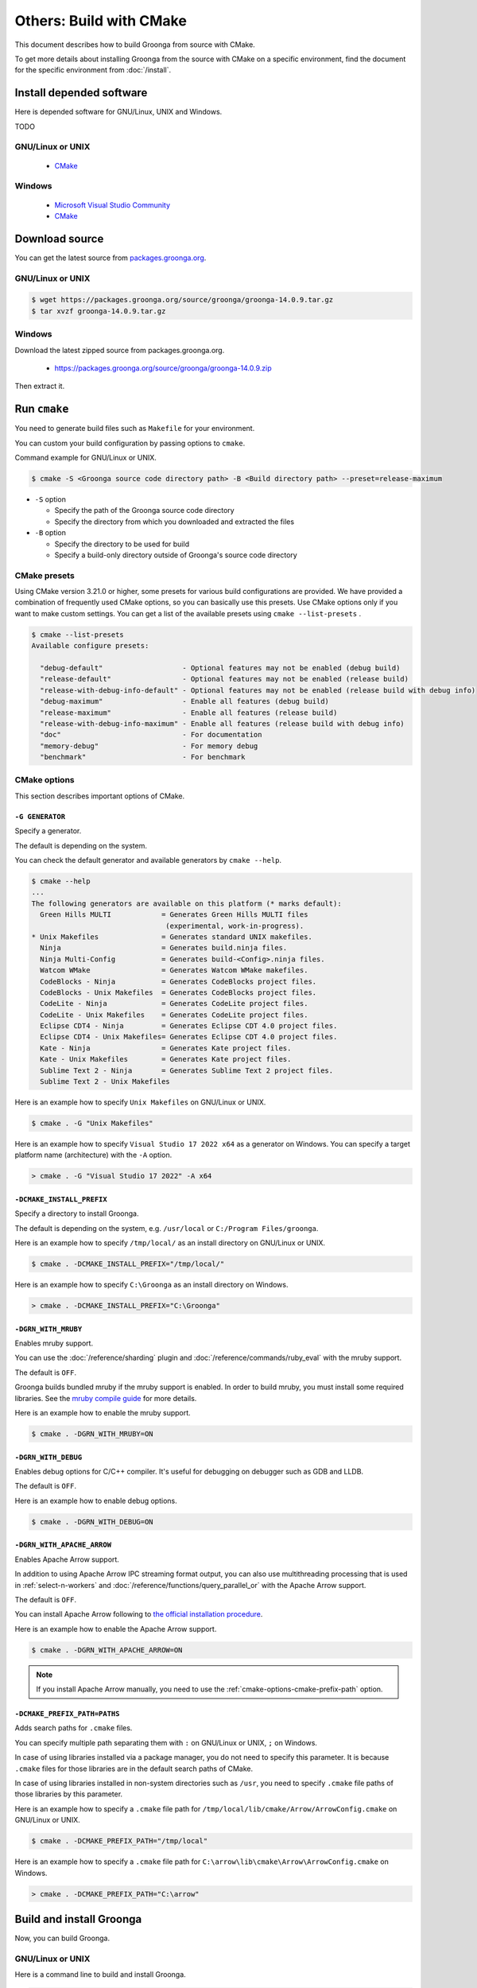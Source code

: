 Others: Build with CMake
========================

This document describes how to build Groonga from source with CMake.

To get more details about installing Groonga from the source with CMake on a specific environment,
find the document for the specific environment from :doc:`/install`.

Install depended software
-------------------------

Here is depended software for GNU/Linux, UNIX and Windows.

TODO

GNU/Linux or UNIX
+++++++++++++++++

  * `CMake <http://www.cmake.org/>`_

Windows
+++++++

  * `Microsoft Visual Studio Community
    <https://visualstudio.microsoft.com/vs/community/>`_
  * `CMake <http://www.cmake.org/>`_

Download source
---------------

You can get the latest source from `packages.groonga.org <https://packages.groonga.org/source/groonga>`_.

GNU/Linux or UNIX
+++++++++++++++++

.. code-block:: console

   $ wget https://packages.groonga.org/source/groonga/groonga-14.0.9.tar.gz
   $ tar xvzf groonga-14.0.9.tar.gz

Windows
+++++++

Download the latest zipped source from packages.groonga.org.

  * https://packages.groonga.org/source/groonga/groonga-14.0.9.zip

Then extract it.

.. _cmake-run:

Run ``cmake``
-------------

You need to generate build files such as ``Makefile`` for your environment.

You can custom your build configuration by passing options to ``cmake``.

Command example for GNU/Linux or UNIX.

.. code-block:: console

   $ cmake -S <Groonga source code directory path> -B <Build directory path> --preset=release-maximum

* ``-S`` option

  * Specify the path of the Groonga source code directory

  * Specify the directory from which you downloaded and extracted the files

* ``-B`` option

  * Specify the directory to be used for build

  * Specify a build-only directory outside of Groonga's source code directory

.. _cmake-presets:

CMake presets
+++++++++++++

Using CMake version 3.21.0 or higher, some presets for various build configurations are provided. We have provided a combination of frequently used CMake options, so you can basically use this presets. Use CMake options only if you want to make custom settings. You can get a list of the available presets using ``cmake --list-presets`` .

.. code-block:: console

   $ cmake --list-presets
   Available configure presets:

     "debug-default"                   - Optional features may not be enabled (debug build)
     "release-default"                 - Optional features may not be enabled (release build)
     "release-with-debug-info-default" - Optional features may not be enabled (release build with debug info)
     "debug-maximum"                   - Enable all features (debug build)
     "release-maximum"                 - Enable all features (release build)
     "release-with-debug-info-maximum" - Enable all features (release build with debug info)
     "doc"                             - For documentation
     "memory-debug"                    - For memory debug
     "benchmark"                       - For benchmark

.. _cmake-options:

CMake options
+++++++++++++

This section describes important options of CMake.

``-G GENERATOR``
^^^^^^^^^^^^^^^^

Specify a generator.

The default is depending on the system.

You can check the default generator and available generators by ``cmake --help``.

.. code-block:: console

   $ cmake --help
   ...
   The following generators are available on this platform (* marks default):
     Green Hills MULTI            = Generates Green Hills MULTI files
                                   (experimental, work-in-progress).
   * Unix Makefiles               = Generates standard UNIX makefiles.
     Ninja                        = Generates build.ninja files.
     Ninja Multi-Config           = Generates build-<Config>.ninja files.
     Watcom WMake                 = Generates Watcom WMake makefiles.
     CodeBlocks - Ninja           = Generates CodeBlocks project files.
     CodeBlocks - Unix Makefiles  = Generates CodeBlocks project files.
     CodeLite - Ninja             = Generates CodeLite project files.
     CodeLite - Unix Makefiles    = Generates CodeLite project files.
     Eclipse CDT4 - Ninja         = Generates Eclipse CDT 4.0 project files.
     Eclipse CDT4 - Unix Makefiles= Generates Eclipse CDT 4.0 project files.
     Kate - Ninja                 = Generates Kate project files.
     Kate - Unix Makefiles        = Generates Kate project files.
     Sublime Text 2 - Ninja       = Generates Sublime Text 2 project files.
     Sublime Text 2 - Unix Makefiles

Here is an example how to specify ``Unix Makefiles`` on GNU/Linux or UNIX.

.. code-block:: console

   $ cmake . -G "Unix Makefiles"

Here is an example how to specify ``Visual Studio 17 2022 x64`` as a generator on Windows.
You can specify a target platform name (architecture) with the ``-A`` option.

.. code-block:: pwsh-session

   > cmake . -G "Visual Studio 17 2022" -A x64

``-DCMAKE_INSTALL_PREFIX``
^^^^^^^^^^^^^^^^^^^^^^^^^^

Specify a directory to install Groonga.

The default is depending on the system, e.g. ``/usr/local`` or ``C:/Program Files/groonga``.

Here is an example how to specify ``/tmp/local/`` as an install directory on GNU/Linux or UNIX.

.. code-block:: console

   $ cmake . -DCMAKE_INSTALL_PREFIX="/tmp/local/"

Here is an example how to specify ``C:\Groonga`` as an install directory on Windows.

.. code-block:: 

   > cmake . -DCMAKE_INSTALL_PREFIX="C:\Groonga"

``-DGRN_WITH_MRUBY``
^^^^^^^^^^^^^^^^^^^^

Enables mruby support.

You can use the :doc:`/reference/sharding` plugin and :doc:`/reference/commands/ruby_eval` 
with the mruby support.

The default is ``OFF``.

Groonga builds bundled mruby if the mruby support is enabled. In order to build mruby, you must 
install some required libraries. See the `mruby compile guide <https://github.com/mruby/mruby/blob/master/doc/guides/compile.md>`_
for more details.

Here is an example how to enable the mruby support.

.. code-block:: console

   $ cmake . -DGRN_WITH_MRUBY=ON

``-DGRN_WITH_DEBUG``
^^^^^^^^^^^^^^^^^^^^

Enables debug options for C/C++ compiler. It's useful for debugging on debugger such as GDB and LLDB.

The default is ``OFF``.

Here is an example how to enable debug options.

.. code-block:: console

   $ cmake . -DGRN_WITH_DEBUG=ON

``-DGRN_WITH_APACHE_ARROW``
^^^^^^^^^^^^^^^^^^^^^^^^^^^

Enables Apache Arrow support.

In addition to using Apache Arrow IPC streaming format output, you can also use multithreading processing that is used in :ref:`select-n-workers` 
and :doc:`/reference/functions/query_parallel_or` with the Apache Arrow support.   

The default is ``OFF``.

You can install Apache Arrow following to `the official installation procedure <https://arrow.apache.org/install/>`_. 

Here is an example how to enable the Apache Arrow support.

.. code-block:: console

   $ cmake . -DGRN_WITH_APACHE_ARROW=ON

.. note::

   If you install Apache Arrow manually, you need to use the :ref:`cmake-options-cmake-prefix-path` option.

.. _cmake-options-cmake-prefix-path:

``-DCMAKE_PREFIX_PATH=PATHS``
^^^^^^^^^^^^^^^^^^^^^^^^^^^^^

Adds search paths for ``.cmake`` files.

You can specify multiple path separating them with ``:`` on GNU/Linux or UNIX, ``;`` on Windows.

In case of using libraries installed via a package manager, you do not need to specify this 
parameter. It is because ``.cmake`` files for those libraries are in the default search paths of CMake.

In case of using libraries installed in non-system directories such as ``/usr``, you need to specify ``.cmake`` file paths of those libraries by this parameter.

Here is an example how to specify a ``.cmake`` file path for ``/tmp/local/lib/cmake/Arrow/ArrowConfig.cmake`` on GNU/Linux or UNIX.

.. code-block:: console

   $ cmake . -DCMAKE_PREFIX_PATH="/tmp/local"

Here is an example how to specify a ``.cmake`` file path for ``C:\arrow\lib\cmake\Arrow\ArrowConfig.cmake`` on Windows.

.. code-block:: pwsh-session

   > cmake . -DCMAKE_PREFIX_PATH="C:\arrow"

.. _cmake-build-and-install:

Build and install Groonga
-------------------------

Now, you can build Groonga.

GNU/Linux or UNIX
+++++++++++++++++

Here is a command line to build and install Groonga.

.. code-block:: console

   $ cmake --build -B <Build directory path>
   $ sudo cmake --install -B <Build directory path>

Windows
+++++++

Here is how it is to do it when Visual Studio is specified as the generator, like ``-G "Visual Studio 17 2022"`` .

You can use Visual Studio or ``cmake --build``.

Here is a command line to build and install Groonga by ``cmake --build``.

.. code-block:: pwsh-session

   > cmake --build . --config Release
   > cmake --build . --config Release --target Install

You should specify ``--config Debug`` instead of ``--config Release`` when debugging.

